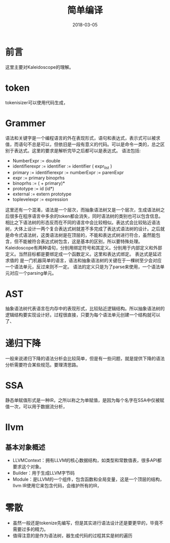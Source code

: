 #+TITLE: 简单编译
#+DATE: 2018-03-05
#+LAYOUT: post
#+TAGS: Compile
#+CATEGORIES: Compile

* 前言
  这里主要对Kaleidoscope的理解。
* token
  tokenisizer可以使用代码生成，
* Grammer
  语法和关键字是一个编程语言的外在表现形式，语句和表达式，表示式可以被求值，而语句不总是可以，但依旧是一段有意义的代码。可以是命令一类的，总之区别于表达式。这里的要求是解析完毕之后都可以是表达式。
  语法包括:
  - NumberExpr := double
  - identifierexpr := identifier
    := identifier ( expr_list ) 
  - primary := identifierexpr
            := numberExpr
            := parenExpr
  - expr := primary binoprhs
  - binoprhs := ( + primary)*
  - prototype := id (id*)
  - external := extern prototype
  - toplevelexpr := expression

  这里还有一个混淆，语法是一个层次，而抽象语法树又是一个层次，生成语法树之后很多在程序语言中多余的token都会消失，同时语法树的类别也可以包含信息。相比之下语法树的形态反而在不同的语言中会比较相似。表达式会比较贴近语法树，大体上设计一两个复合表达式树就差不多完成了表达式语法树的设计。之后就是命令式语法树，这类语法树是在顶层的，不能和表达式树进行符合，虽然能包含，但不能被符合表达式树包含，这是基本的区别，所以要特殊处理。Kaleidoscope有两种语句，分别用绑定符号和其定义。分别用于内部定义和外部定义。当然目标都是要绑定成一个函数定义。这里和表达式绑定。
  表达式是延迟求值的
  是一门机器简单的语言，语法和抽象语法树的关键在于一棵树至少会对应一个语法单元，反过来则不一定。
  语法的定义只是为了parse来使用，一个语法单元对应一个parsing单元。
* AST
  抽象语法树代表语言在内存中的表现形式，比较贴近逻辑结构。所以抽象语法树的逻辑结构要实现设计好。过程很直接，只要为每个语法单元创建一个结构就可以了、
* 递归下降
  一般来说递归下降的语法分析会比较简单，但是有一些问题，就是提供下降的语法分析需要符合某些规范。要理清思路。
* SSA
  静态单赋值形式是一种IR，之所以称之为单赋值，是因为每个名字在SSA中仅被赋值一次，可以用于数据流分析，
* llvm
** 基本对象概述
   - LLVMContext：拥有LLVM的核心数据结构，如类型和常数值表，很多API都要求这个对象。
   - Builder：用于生成LLVM字节码
   - Module：是LLVM的一个组件，包含函数和全局变量，这是一个顶层的结构，llvm IR使用它来包含代码，会维护所有的IR，
* 零散
  - 虽然一般还是tokenize先编写，但是其实进行语法设计还是要更早的，毕竟不需要过多的精力。
  - 值得注意的是作为语法树，器生成代码的过程其实是树的遍历
